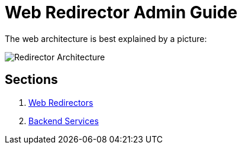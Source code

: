 ifdef::env-github[:outfilesuffix: .adoc]

Web Redirector Admin Guide
==========================

The web architecture is best explained by a picture:

image:pics/architecture.png[Redirector Architecture]


Sections
--------

. link:admin/redirector{outfilesuffix}[Web Redirectors]
. link:admin/backends{outfilesuffix}[Backend Services]
